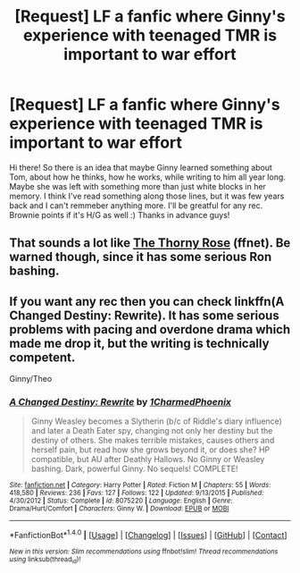 #+TITLE: [Request] LF a fanfic where Ginny's experience with teenaged TMR is important to war effort

* [Request] LF a fanfic where Ginny's experience with teenaged TMR is important to war effort
:PROPERTIES:
:Author: Scriboo
:Score: 5
:DateUnix: 1481541125.0
:DateShort: 2016-Dec-12
:FlairText: Request
:END:
Hi there! So there is an idea that maybe Ginny learned something about Tom, about how he thinks, how he works, while writing to him all year long. Maybe she was left with something more than just white blocks in her memory. I think I've read something along those lines, but it was few years back and I can't remmeber anything more. I'll be greatful for any rec. Brownie points if it's H/G as well :) Thanks in advance guys!


** That sounds a lot like [[https://www.fanfiction.net/s/9631998/1/The-Thorny-Rose][The Thorny Rose]] (ffnet). Be warned though, since it has some serious Ron bashing.
:PROPERTIES:
:Score: 5
:DateUnix: 1481550427.0
:DateShort: 2016-Dec-12
:END:


** If you want any rec then you can check linkffn(A Changed Destiny: Rewrite). It has some serious problems with pacing and overdone drama which made me drop it, but the writing is technically competent.

Ginny/Theo
:PROPERTIES:
:Author: Satanniel
:Score: 2
:DateUnix: 1481584537.0
:DateShort: 2016-Dec-13
:END:

*** [[http://www.fanfiction.net/s/8075220/1/][*/A Changed Destiny: Rewrite/*]] by [[https://www.fanfiction.net/u/2645322/1CharmedPhoenix][/1CharmedPhoenix/]]

#+begin_quote
  Ginny Weasley becomes a Slytherin (b/c of Riddle's diary influence) and later a Death Eater spy, changing not only her destiny but the destiny of others. She makes terrible mistakes, causes others and herself pain, but read how she grows beyond it, or does she? HP compatible, but AU after Deathly Hallows. No Ginny or Weasley bashing. Dark, powerful Ginny. No sequels! COMPLETE!
#+end_quote

^{/Site/: [[http://www.fanfiction.net/][fanfiction.net]] *|* /Category/: Harry Potter *|* /Rated/: Fiction M *|* /Chapters/: 55 *|* /Words/: 418,580 *|* /Reviews/: 236 *|* /Favs/: 127 *|* /Follows/: 122 *|* /Updated/: 9/13/2015 *|* /Published/: 4/30/2012 *|* /Status/: Complete *|* /id/: 8075220 *|* /Language/: English *|* /Genre/: Drama/Hurt/Comfort *|* /Characters/: Ginny W. *|* /Download/: [[http://www.ff2ebook.com/old/ffn-bot/index.php?id=8075220&source=ff&filetype=epub][EPUB]] or [[http://www.ff2ebook.com/old/ffn-bot/index.php?id=8075220&source=ff&filetype=mobi][MOBI]]}

--------------

*FanfictionBot*^{1.4.0} *|* [[[https://github.com/tusing/reddit-ffn-bot/wiki/Usage][Usage]]] | [[[https://github.com/tusing/reddit-ffn-bot/wiki/Changelog][Changelog]]] | [[[https://github.com/tusing/reddit-ffn-bot/issues/][Issues]]] | [[[https://github.com/tusing/reddit-ffn-bot/][GitHub]]] | [[[https://www.reddit.com/message/compose?to=tusing][Contact]]]

^{/New in this version: Slim recommendations using/ ffnbot!slim! /Thread recommendations using/ linksub(thread_id)!}
:PROPERTIES:
:Author: FanfictionBot
:Score: 1
:DateUnix: 1481584576.0
:DateShort: 2016-Dec-13
:END:
